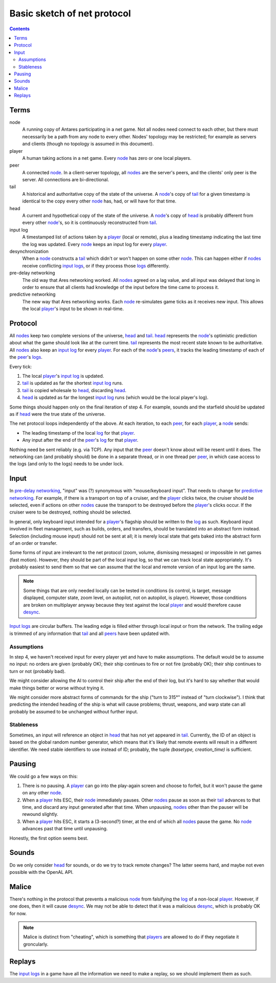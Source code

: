 Basic sketch of net protocol
============================

..  Contents::

Terms
-----

_`node`
    A running copy of Antares participating in a net game.  Not all
    nodes need connect to each other, but there must necessarily be a
    path from any node to every other.  Nodes' topology may be
    restricted; for example as servers and clients (though no topology
    is assumed in this document).

_`player`
    A human taking actions in a net game.  Every node_ has zero or one
    local players.

_`peer`
    A connected node_.  In a client-server topology, all nodes_ are the
    server's peers, and the clients' only peer is the server.  All
    connections are bi-directional.

_`tail`
    A historical and authoritative copy of the state of the universe.
    A node_'s copy of tail_ for a given timestamp is identical to the
    copy every other node_ has, had, or will have for that time.

_`head`
    A current and hypothetical copy of the state of the universe.  A
    node_'s copy of head_ is probably different from every other
    node_'s, so it is continuously reconstructed from tail_.

_`input log`
    A timestamped list of actions taken by a player_ (local or remote),
    plus a leading timestamp indicating the last time the log was
    updated.  Every node_ keeps an input log for every player_.

_`desynchronization`
    When a node_ constructs a tail_ which didn't or won't happen on some
    other node_.  This can happen either if nodes_ receive conflicting
    `input logs`_, or if they process those logs_ differently.

_`pre-delay networking`
    The old way that Ares networking worked.  All nodes_ agreed on a lag
    value, and all input was delayed that long in order to ensure that
    all clients had knowledge of the input before the time came to
    process it.

_`predictive networking`
    The new way that Ares networking works.  Each node_ re-simulates
    game ticks as it receives new input.  This allows the local
    player_'s input to be shown in real-time.

..  Aliases
..  _nodes: node_
..  _players: player_
..  _peers: peer_
..  _log: `input log`_
..  _logs: log_
..  _input logs: log_
..  _desync: desynchronization_

Protocol
--------

All nodes_ keep two complete versions of the universe, head_ and
tail_.  head_ represents the node_'s optimistic prediction about what
the game should look like at the current time.  tail_ represents the
most recent state known to be authoritative.  All nodes_ also keep an
`input log`_ for every player_.  For each of the node_'s peers_, it
tracks the leading timestamp of each of the peer_'s logs_.

Every tick:

1. The local player_'s `input log`_ is updated.
2. tail_ is updated as far the shortest `input log`_ runs.
3. tail_ is copied wholesale to head_, discarding head_.
4. head_ is updated as far the longest `input log`_ runs (which would
   be the local player's log).

Some things should happen only on the final iteration of step 4.  For
example, sounds and the starfield should be updated as if head_ were the
true state of the universe.

The net protocol loops independently of the above.  At each iteration,
to each peer_, for each player_, a node_ sends:

*  The leading timestamp of the local log_ for that player_.
*  Any input after the end of the peer_'s log_ for that player_.

Nothing need be sent reliably (e.g. via TCP).  Any input that the peer_
doesn't know about will be resent until it does.  The networking can
(and probably should) be done in a separate thread, or in one thread per
peer_, in which case access to the logs (and only to the logs) needs to
be under lock.

Input
-----

In `pre-delay networking`_, "input" was (?) synonymous with
"mouse/keyboard input".  That needs to change for `predictive
networking`_.  For example, if there is a transport on top of a cruiser,
and the player_ clicks twice, the cruiser should be selected, even if
actions on other nodes_ cause the transport to be destroyed before the
player_'s clicks occur.  If the cruiser were to be destroyed, nothing
should be selected.

In general, only keyboard input intended for a player_'s flagship should
be written to the log_ as such.  Keyboard input involved in fleet
management, such as builds, orders, and transfers, should be translated
into an abstract form instead.  Selection (including mouse input) should
not be sent at all; it is merely local state that gets baked into the
abstract form of an order or transfer.

Some forms of input are irrelevant to the net protocol (zoom, volume,
dismissing messages) or impossible in net games (fast motion).  However,
they should be part of the local input log, so that we can track local
state appropriately.  It's probably easiest to send them so that we can
assume that the local and remote version of an input log are the same.

..  note::

    Some things that are only needed locally can be tested in conditions
    (is control, is target, message displayed, computer state, zoom
    level, on autopilot, not on autopilot, is player).  However, those
    conditions are broken on multiplayer anyway because they test
    against the local player_ and would therefore cause desync_.

`Input logs`_ are circular buffers.  The leading edge is filled either
through local input or from the network.  The trailing edge is trimmed
of any information that tail_ and all peers_ have been updated with.

Assumptions
~~~~~~~~~~~

In step 4, we haven't received input for every player yet and have to
make assumptions.  The default would be to assume no input: no orders
are given (probably OK); their ship continues to fire or not fire
(probably OK); their ship continues to turn or not (probably bad).

We might consider allowing the AI to control their ship after the
end of their log, but it's hard to say whether that would make things
better or worse without trying it.

We might consider more abstract forms of commands for the ship ("turn to
315°" instead of "turn clockwise").  I think that predicting the
intended heading of the ship is what will cause problems; thrust,
weapons, and warp state can all probably be assumed to be unchanged
without further input.

Stableness
~~~~~~~~~~

Sometimes, an input will reference an object in head_ that has not yet
appeared in tail_.  Currently, the ID of an object is based on the
global random number generator, which means that it's likely that remote
events will result in a different identifier.  We need stable
identifiers to use instead of ID; probably, the tuple `(basetype,
creation_time)` is sufficient.

Pausing
-------

We could go a few ways on this:

1. There is no pausing.  A player_ can go into the play-again screen
   and choose to forfeit, but it won't pause the game on any other
   node_.

2. When a player_ hits ESC, their node_ immediately pauses.  Other
   nodes_ pause as soon as their tail_ advances to that time, and
   discard any input generated after that time.  When unpausing, nodes_
   other than the pauser will be rewound slightly.

3. When a player_ hits ESC, it starts a (3-second?) timer, at the end
   of which all nodes_ pause the game.  No node_ advances past that
   time until unpausing.

Honestly, the first option seems best.

Sounds
------

Do we only consider head_ for sounds, or do we try to track remote
changes?  The latter seems hard, and maybe not even possible with the
OpenAL API.

Malice
------

There's nothing in the protocol that prevents a malicious node_ from
falsifying the log_ of a non-local player_.  However, if one does, then
it will cause desync_.  We may not be able to detect that it was a
malicious desync_, which is probably OK for now.

..  note::

    Malice is distinct from "cheating", which is something that players_
    are allowed to do if they negotiate it groncularly.

Replays
-------

The `input logs`_ in a game have all the information we need to make a
replay, so we should implement them as such.

..  -*- tab-width: 3; fill-column: 72 -*-
